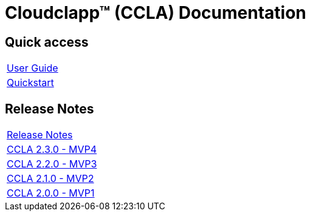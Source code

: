 
= Cloudclapp(TM) (CCLA) Documentation
ifndef::imagesdir[:imagesdir: images]
ifdef::env-github,env-browser[:outfilesuffix: .adoc]

== Quick access ==

[cols="1*"] 
|===

a| link:user-guide/user-guide-single{outfilesuffix}[User Guide,window=_blank]

a| link:user-guide/quickstart{outfilesuffix}[Quickstart,window=_blank]

|===

== Release Notes ==

[cols="1*"] 
|===

a| link:release-notes/release_notes{outfilesuffix}[Release Notes,window=_blank]

a| link:release-notes/release_ccla_2.3.0{outfilesuffix}[CCLA 2.3.0 - MVP4,window=_blank]

a| link:release-notes/release_ccla_2.2.0{outfilesuffix}[CCLA 2.2.0 - MVP3,window=_blank]

a| link:release-notes/release_ccla_2.1.0{outfilesuffix}[CCLA 2.1.0 - MVP2,window=_blank]

a| link:release-notes/release_ccla_2.0.0{outfilesuffix}[CCLA 2.0.0 - MVP1,window=_blank]

|===
